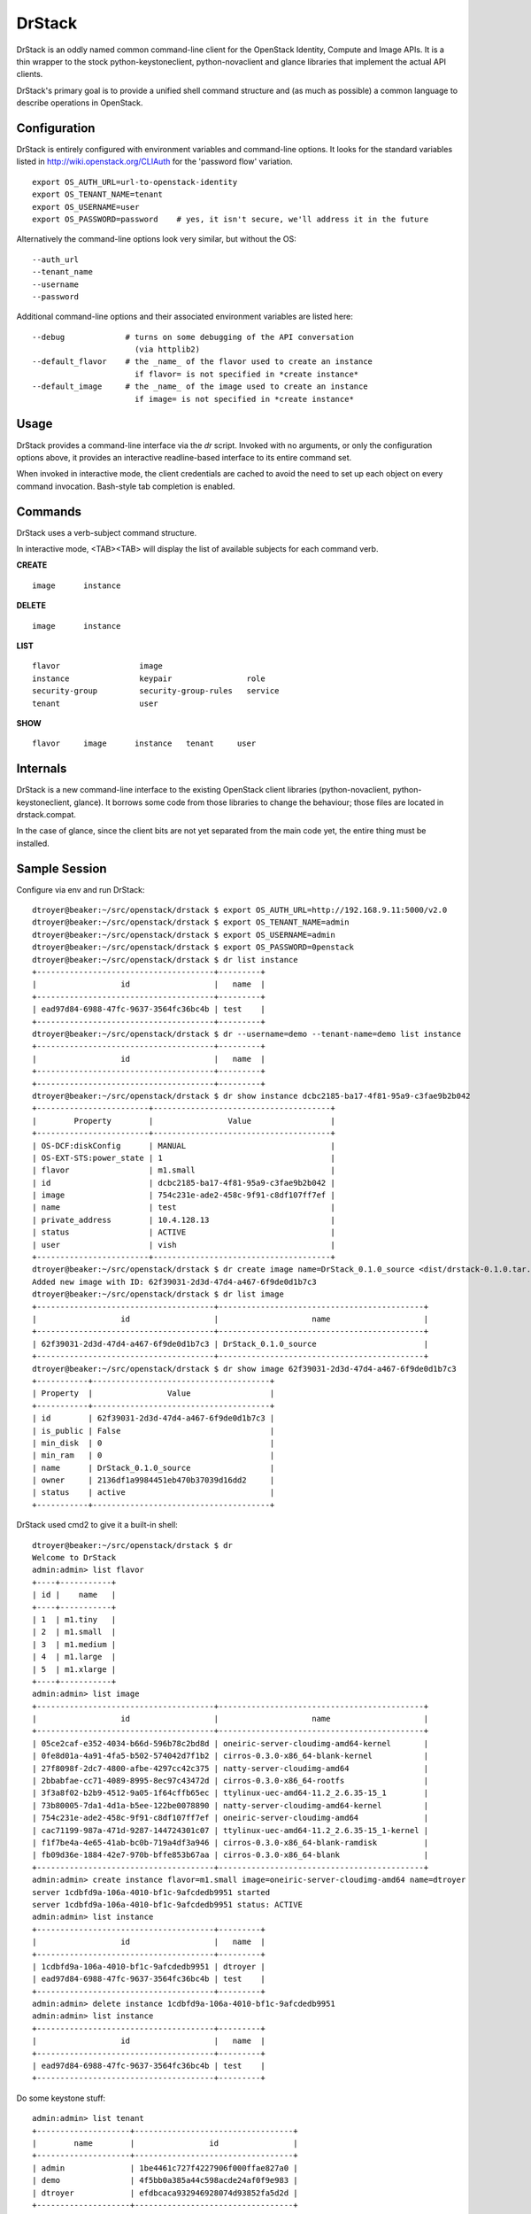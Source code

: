 =======
DrStack
=======

DrStack is an oddly named common command-line client for the OpenStack
Identity, Compute and Image APIs.  It is a thin wrapper to the
stock python-keystoneclient, python-novaclient and glance libraries
that implement the actual API clients.

DrStack's primary goal is to provide a unified shell command structure
and (as much as possible) a common language to describe operations
in OpenStack.

Configuration
=============

DrStack is entirely configured with environment variables and command-line
options.  It looks for
the standard variables listed in http://wiki.openstack.org/CLIAuth for
the 'password flow' variation.

::

   export OS_AUTH_URL=url-to-openstack-identity
   export OS_TENANT_NAME=tenant
   export OS_USERNAME=user
   export OS_PASSWORD=password    # yes, it isn't secure, we'll address it in the future

Alternatively the command-line options look very similar, but without the OS::

   --auth_url
   --tenant_name
   --username
   --password

Additional command-line options and their associated environment variables
are listed here::

   --debug             # turns on some debugging of the API conversation
                         (via httplib2)
   --default_flavor    # the _name_ of the flavor used to create an instance
                         if flavor= is not specified in *create instance*
   --default_image     # the _name_ of the image used to create an instance
                         if image= is not specified in *create instance*

Usage
=====

DrStack provides a command-line interface via the *dr* script.  Invoked
with no arguments, or only the configuration options above, it provides
an interactive readline-based interface to its entire command set.

When invoked in interactive mode, the client credentials are cached to
avoid the need to set up each object on every command invocation.
Bash-style tab completion is enabled.

Commands
========

DrStack uses a verb-subject command structure.

In interactive mode, <TAB><TAB> will display the list of available 
subjects for each command verb.

**CREATE**

::

   image      instance

**DELETE**

::

   image      instance

**LIST**

::

   flavor                 image                  
   instance               keypair                role                 
   security-group         security-group-rules   service              
   tenant                 user                 

**SHOW**

::

   flavor     image      instance   tenant     user

Internals
=========

DrStack is a new command-line interface to the existing OpenStack client
libraries (python-novaclient, python-keystoneclient, glance).  It borrows
some code from those libraries to change the behaviour; those files are
located in drstack.compat.

In the case of glance, since the client bits are not yet separated from
the main code yet, the entire thing must be installed.

Sample Session
==============

Configure via env and run DrStack::

   dtroyer@beaker:~/src/openstack/drstack $ export OS_AUTH_URL=http://192.168.9.11:5000/v2.0
   dtroyer@beaker:~/src/openstack/drstack $ export OS_TENANT_NAME=admin
   dtroyer@beaker:~/src/openstack/drstack $ export OS_USERNAME=admin
   dtroyer@beaker:~/src/openstack/drstack $ export OS_PASSWORD=0penstack
   dtroyer@beaker:~/src/openstack/drstack $ dr list instance
   +--------------------------------------+---------+
   |                  id                  |   name  |
   +--------------------------------------+---------+
   | ead97d84-6988-47fc-9637-3564fc36bc4b | test    |
   +--------------------------------------+---------+
   dtroyer@beaker:~/src/openstack/drstack $ dr --username=demo --tenant-name=demo list instance
   +--------------------------------------+---------+
   |                  id                  |   name  |
   +--------------------------------------+---------+
   +--------------------------------------+---------+
   dtroyer@beaker:~/src/openstack/drstack $ dr show instance dcbc2185-ba17-4f81-95a9-c3fae9b2b042
   +------------------------+--------------------------------------+
   |        Property        |                Value                 |
   +------------------------+--------------------------------------+
   | OS-DCF:diskConfig      | MANUAL                               |
   | OS-EXT-STS:power_state | 1                                    |
   | flavor                 | m1.small                             |
   | id                     | dcbc2185-ba17-4f81-95a9-c3fae9b2b042 |
   | image                  | 754c231e-ade2-458c-9f91-c8df107ff7ef |
   | name                   | test                                 |
   | private_address        | 10.4.128.13                          |
   | status                 | ACTIVE                               |
   | user                   | vish                                 |
   +------------------------+--------------------------------------+
   dtroyer@beaker:~/src/openstack/drstack $ dr create image name=DrStack_0.1.0_source <dist/drstack-0.1.0.tar.gz
   Added new image with ID: 62f39031-2d3d-47d4-a467-6f9de0d1b7c3
   dtroyer@beaker:~/src/openstack/drstack $ dr list image
   +--------------------------------------+--------------------------------------------+
   |                  id                  |                    name                    |
   +--------------------------------------+--------------------------------------------+
   | 62f39031-2d3d-47d4-a467-6f9de0d1b7c3 | DrStack_0.1.0_source                       |
   +--------------------------------------+--------------------------------------------+
   dtroyer@beaker:~/src/openstack/drstack $ dr show image 62f39031-2d3d-47d4-a467-6f9de0d1b7c3
   +-----------+--------------------------------------+
   | Property  |                Value                 |
   +-----------+--------------------------------------+
   | id        | 62f39031-2d3d-47d4-a467-6f9de0d1b7c3 |
   | is_public | False                                |
   | min_disk  | 0                                    |
   | min_ram   | 0                                    |
   | name      | DrStack_0.1.0_source                 |
   | owner     | 2136df1a9984451eb470b37039d16dd2     |
   | status    | active                               |
   +-----------+--------------------------------------+

DrStack used cmd2 to give it a built-in shell::

   dtroyer@beaker:~/src/openstack/drstack $ dr
   Welcome to DrStack
   admin:admin> list flavor
   +----+-----------+
   | id |    name   |
   +----+-----------+
   | 1  | m1.tiny   |
   | 2  | m1.small  |
   | 3  | m1.medium |
   | 4  | m1.large  |
   | 5  | m1.xlarge |
   +----+-----------+
   admin:admin> list image
   +--------------------------------------+--------------------------------------------+
   |                  id                  |                    name                    |
   +--------------------------------------+--------------------------------------------+
   | 05ce2caf-e352-4034-b66d-596b78c2bd8d | oneiric-server-cloudimg-amd64-kernel       |
   | 0fe8d01a-4a91-4fa5-b502-574042d7f1b2 | cirros-0.3.0-x86_64-blank-kernel           |
   | 27f8098f-2dc7-4800-afbe-4297cc42c375 | natty-server-cloudimg-amd64                |
   | 2bbabfae-cc71-4089-8995-8ec97c43472d | cirros-0.3.0-x86_64-rootfs                 |
   | 3f3a8f02-b2b9-4512-9a05-1f64cffb65ec | ttylinux-uec-amd64-11.2_2.6.35-15_1        |
   | 73b80005-7da1-4d1a-b5ee-122be0078890 | natty-server-cloudimg-amd64-kernel         |
   | 754c231e-ade2-458c-9f91-c8df107ff7ef | oneiric-server-cloudimg-amd64              |
   | cac71199-987a-471d-9287-144724301c07 | ttylinux-uec-amd64-11.2_2.6.35-15_1-kernel |
   | f1f7be4a-4e65-41ab-bc0b-719a4df3a946 | cirros-0.3.0-x86_64-blank-ramdisk          |
   | fb09d36e-1884-42e7-970b-bffe853b67aa | cirros-0.3.0-x86_64-blank                  |
   +--------------------------------------+--------------------------------------------+
   admin:admin> create instance flavor=m1.small image=oneiric-server-cloudimg-amd64 name=dtroyer
   server 1cdbfd9a-106a-4010-bf1c-9afcdedb9951 started
   server 1cdbfd9a-106a-4010-bf1c-9afcdedb9951 status: ACTIVE
   admin:admin> list instance
   +--------------------------------------+---------+
   |                  id                  |   name  |
   +--------------------------------------+---------+
   | 1cdbfd9a-106a-4010-bf1c-9afcdedb9951 | dtroyer |
   | ead97d84-6988-47fc-9637-3564fc36bc4b | test    |
   +--------------------------------------+---------+
   admin:admin> delete instance 1cdbfd9a-106a-4010-bf1c-9afcdedb9951
   admin:admin> list instance
   +--------------------------------------+---------+
   |                  id                  |   name  |
   +--------------------------------------+---------+
   | ead97d84-6988-47fc-9637-3564fc36bc4b | test    |
   +--------------------------------------+---------+

Do some keystone stuff::

   admin:admin> list tenant
   +--------------------+----------------------------------+
   |        name        |                id                |
   +--------------------+----------------------------------+
   | admin              | 1be4461c727f4227906f000ffae827a0 |
   | demo               | 4f5bb0a385a44c598acde24af0f9e983 |
   | dtroyer            | efdbcaca932946928074d93852fa5d2d |
   +--------------------+----------------------------------+
   admin:admin> list user
   +----------+----------------------------------+
   |   name   |                id                |
   +----------+----------------------------------+
   | admin    | 28f65254922147619290fbcd0792ff15 |
   | demo     | 61c09d4570c24d01994de7829c4d0af0 |
   | dtroyer  | bd0ce17d88cf4a879cb0bdbbd2244a44 |
   +----------+----------------------------------+
   admin:admin> list role
   +----+----------------------+
   | id |         name         |
   +----+----------------------+
   | 1  | admin                |
   | 2  | Member               |
   | 3  | KeystoneAdmin        |
   | 4  | KeystoneServiceAdmin |
   | 5  | sysadmin             |
   | 6  | netadmin             |
   +----+----------------------+

Since DrStack uses cmd2, it has access to the python interpreter::

   admin:admin> py
   Python 2.7.1 (r271:86832, Jun 16 2011, 16:59:05) 
   [GCC 4.2.1 (Based on Apple Inc. build 5658) (LLVM build 2335.15.00)] on darwin
   Type "help", "copyright", "credits" or "license" for more information.
   (DrStack)
     
   >>> self.nc.servers.list()
   [<Server: dtroyer>, <Server: test>]
   >>> 
